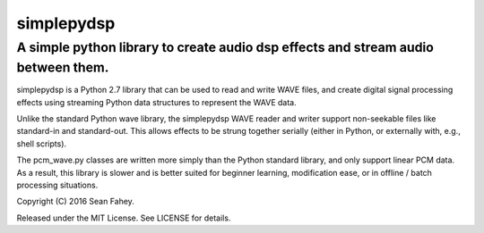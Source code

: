 ===========
simplepydsp
===========

A simple python library to create audio dsp effects and stream audio between them.
----------------------------------------------------------------------------------

simplepydsp is a Python 2.7 library that can be used to read and write WAVE files,
and create digital signal processing effects using streaming Python data
structures to represent the WAVE data.

Unlike the standard Python wave library, the simplepydsp WAVE reader and
writer support non-seekable files like standard-in and standard-out. This
allows effects to be strung together serially (either in Python, or externally
with, e.g., shell scripts).

The pcm_wave.py classes are written more simply than the Python standard
library, and only support linear PCM data. As a result, this library is slower
and is better suited for beginner learning, modification ease, or in
offline / batch processing situations.


Copyright (C) 2016 Sean Fahey.

Released under the MIT License. See LICENSE for details.
